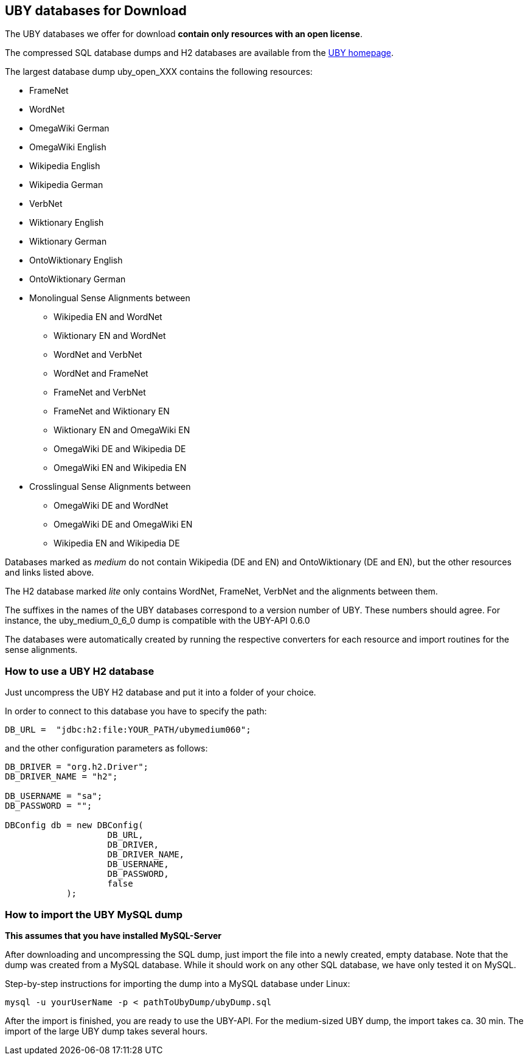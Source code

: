 // Copyright 2016
// Ubiquitous Knowledge Processing (UKP) Lab
// Technische Universität Darmstadt
// 
// Licensed under the Apache License, Version 2.0 (the "License");
// you may not use this file except in compliance with the License.
// You may obtain a copy of the License at
// 
// http://www.apache.org/licenses/LICENSE-2.0
// 
// Unless required by applicable law or agreed to in writing, software
// distributed under the License is distributed on an "AS IS" BASIS,
// WITHOUT WARRANTIES OR CONDITIONS OF ANY KIND, either express or implied.
// See the License for the specific language governing permissions and
// limitations under the License.

[[db-import]]
== UBY databases for Download

The UBY databases we offer for download *contain only resources with an open license*. 

The compressed SQL database dumps and H2 databases are available from the link:http://uby.ukp.informatik.tu-darmstadt.de/uby[UBY homepage]. 

The largest database dump uby_open_XXX contains the following resources:

* FrameNet
* WordNet
* OmegaWiki German
* OmegaWiki English
* Wikipedia English
* Wikipedia German
* VerbNet
* Wiktionary English
* Wiktionary German
* OntoWiktionary English
* OntoWiktionary German 
* Monolingual Sense Alignments between
** Wikipedia EN and WordNet
** Wiktionary EN and WordNet
** WordNet and  VerbNet
** WordNet and FrameNet
** FrameNet and  VerbNet
** FrameNet and Wiktionary EN
** Wiktionary EN and OmegaWiki EN
** OmegaWiki DE and Wikipedia DE
** OmegaWiki EN and Wikipedia EN
* Crosslingual Sense Alignments between
** OmegaWiki DE and WordNet
** OmegaWiki DE and OmegaWiki EN
** Wikipedia EN and  Wikipedia DE

Databases marked as _medium_ do not contain Wikipedia (DE and EN) and OntoWiktionary (DE and EN), but the other resources and links listed above.

The H2 database marked _lite_ only contains WordNet, FrameNet, VerbNet and the alignments between them.

The suffixes in the names of the UBY databases correspond to a version number of UBY. These numbers should agree. For instance, the uby_medium_0_6_0 dump is compatible with the UBY-API 0.6.0

The databases were automatically created by running the respective converters for each resource and import routines for the sense alignments.

=== How to use a UBY H2 database

Just uncompress the UBY H2 database and put it into a folder of your choice. 

In order to connect to this database you have to specify the path:

----
DB_URL =  "jdbc:h2:file:YOUR_PATH/ubymedium060";
----

and the other configuration parameters as follows:

[source,java]
----
DB_DRIVER = "org.h2.Driver";
DB_DRIVER_NAME = "h2";
	
DB_USERNAME = "sa";
DB_PASSWORD = "";

DBConfig db = new DBConfig(
	            DB_URL,
	            DB_DRIVER,
	            DB_DRIVER_NAME,
	            DB_USERNAME,
	            DB_PASSWORD,
	            false
	    );
----

=== How to import the UBY MySQL dump

*This assumes that you have installed MySQL-Server*

After downloading and uncompressing the SQL dump, just import the file into a newly created, empty database. Note that the dump was created from a MySQL database. While it should work on any other SQL database, we have only tested it on MySQL.

Step-by-step instructions for importing the dump into a MySQL database under Linux:

----
mysql -u yourUserName -p < pathToUbyDump/ubyDump.sql
----

After the import is finished, you are ready to use the UBY-API.
For the medium-sized UBY dump, the import takes ca. 30 min. The import of the large UBY dump takes several hours.
